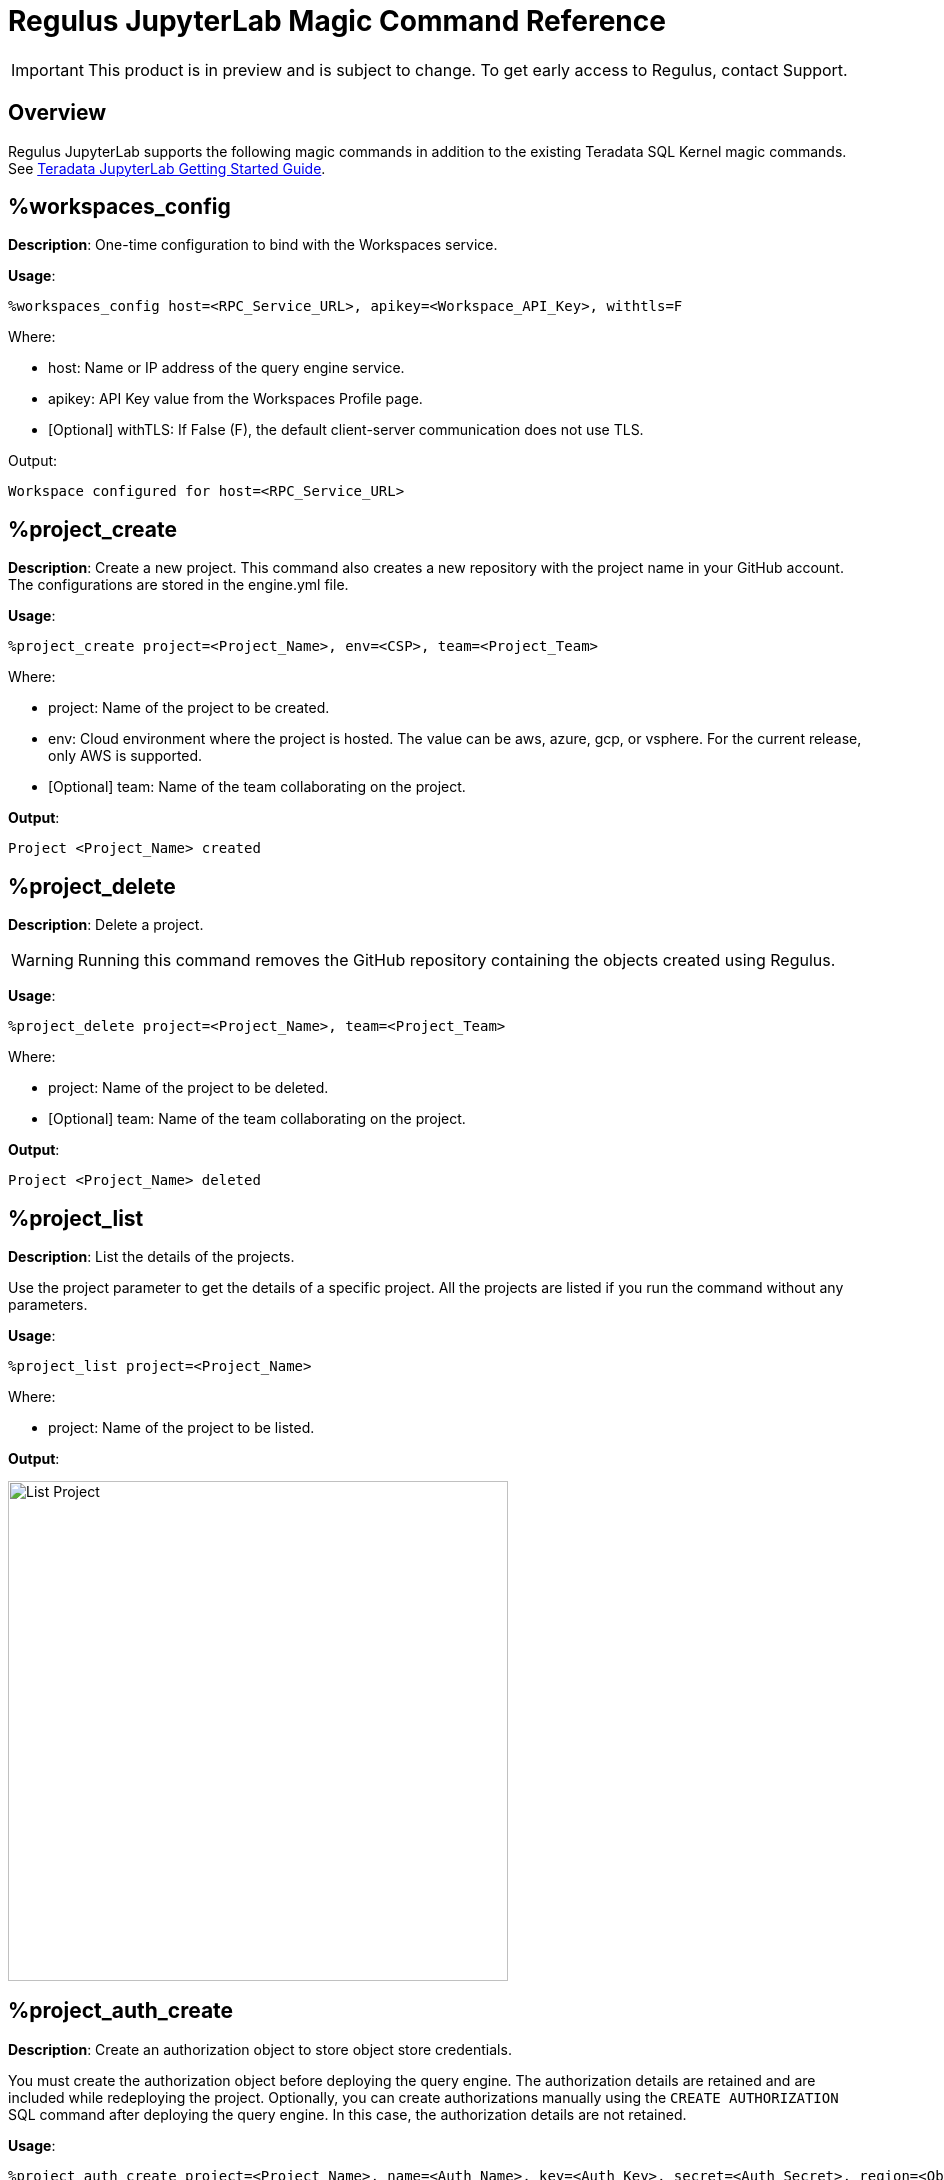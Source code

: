 = Regulus JupyterLab Magic Command Reference
:experimental:
:page-author: Thripti Aravind
:page-email: thripti.aravind@teradata.com
:page-revdate: April 10th, 2023
:description: Learn about Regulus JupyterLab magic commands.
:keywords: Regulus, Workspaces, Query Engine

IMPORTANT: This product is in preview and is subject to change. To get early access to Regulus, contact Support.

== Overview

Regulus JupyterLab supports the following magic commands in addition to the existing Teradata SQL Kernel magic commands. See link:https://github.com/Teradata/jupyterextensions/blob/master/notebooks/sql/GettingStarted.ipynb[Teradata JupyterLab Getting Started Guide]. 

== %workspaces_config

**Description**: One-time configuration to bind with the Workspaces service. 

**Usage**: 

[source, bash, id="magic_workspaces_config", role="content-editable emits-gtm-events"]
----
%workspaces_config host=<RPC_Service_URL>, apikey=<Workspace_API_Key>, withtls=F
----
Where:

* host:  Name or IP address of the query engine service. 

* apikey: API Key value from the Workspaces Profile page.

* [Optional] withTLS: If False (F), the default client-server communication does not use TLS.

Output:

----
Workspace configured for host=<RPC_Service_URL>
----

== %project_create

**Description**: Create a new project. This command also creates a new repository with the project name in your GitHub account. The configurations are stored in the engine.yml file.

**Usage**:

[source, bash, id="magic_project_create", role="content-editable emits-gtm-events"]
----
%project_create project=<Project_Name>, env=<CSP>, team=<Project_Team>
----
Where:

* project: Name of the project to be created.

* env: Cloud environment where the project is hosted. The value can be aws, azure, gcp, or vsphere. For the current release, only AWS is supported.

* [Optional] team: Name of the team collaborating on the project. 

**Output**:
----
Project <Project_Name> created
----

== %project_delete

**Description**: Delete a project.

WARNING: Running this command removes the GitHub repository containing the objects created using Regulus.

**Usage**:
[source, bash, id="magic_project_delete", role="content-editable emits-gtm-events"]
----
%project_delete project=<Project_Name>, team=<Project_Team>
----
Where:

* project: Name of the project to be deleted.

* [Optional] team: Name of the team collaborating on the project.

**Output**:
----
Project <Project_Name> deleted
----


== %project_list

**Description**: List the details of the projects. 

Use the project parameter to get the details of a specific project. All the projects are listed if you run the command without any parameters.

**Usage**:
[source, bash, id="magic_project_list", role="content-editable emits-gtm-events"]
----
%project_list project=<Project_Name>
----
Where:

* project: Name of the project to be listed.

**Output**:

image::regulus/regulus.project.list.png[List Project, width=500]


== %project_auth_create

**Description**: Create an authorization object to store object store credentials.

You must create the authorization object before deploying the query engine. The authorization details are retained and are included while redeploying the project. Optionally, you can create authorizations manually using the `CREATE AUTHORIZATION` SQL command after deploying the query engine. In this case, the authorization details are not retained. 


**Usage**:
[source, bash, id="magic_auth_create", role="content-editable emits-gtm-events"]
----
%project_auth_create project=<Project_Name>, name=<Auth_Name>, key=<Auth_Key>, secret=<Auth_Secret>, region=<ObjectStore_Region>
----
Where:

* project: Name of the project.	

* name:	Authorization name for the object store.

* key: Authorization key of the object store.	

* secret: Authorization secret access ID of the object store.	

* region: Region of the object store; local for the local object store.	

**Output**:

----
Authorization 'name' created
----

== %project_auth_delete

**Description**: Remove an object store authorization.

**Usage**:
[source, bash, id="magic_auth_delete", role="content-editable emits-gtm-events"]
----
%project_auth_delete project=<Project_Name>, name=<Auth_Name>
----
Where:

* project: Name of the project.
* name:	Authorization name for the object store.

**Output**:
----
Authorization 'name' deleted
----

== %project_auth_list

**Description**: List object store authorizations that are created for a project.

**Usage**:
[source, bash, id="magic_auth_list", role="content-editable emits-gtm-events"]
----
%project_auth_list project=<Project_Name>
----
Where:

* project: Name of the project.

**Output**:

image::regulus/regulus.auth.list.png[List Auth, width=500]

== %project_engine_deploy

**Description**: Deploy a query engine for the project. The deployment process will take a few minutes to complete. On successful deployment, a password is generated.

**Usage**:
[source, bash, id="magic_engine_deploy", role="content-editable emits-gtm-events"]
----
%project_engine_deploy project=<Project_Name>, size=<Size_of_Engine>, node=<Number_of_Nodes>, subnet=<Subnet_id>, region=<Region>, secgroups=<Security_Group>, cidrs=<CIDR>
----
Where:

* project:	Name of the project.	
* size: Size of the query engine. The value can be:
** small
** medium
** large
** extralarge	
* [Optional] node: Number of query engine nodes to be deployed. The default value is 1.
* [Optional] subnet: Subnet used for the query engine if there are no default values from the service.	
* [Optional] region: Region used for the query engine if there are no default values from service.
* [Optional] secgroups: List of security groups for the VPC in each region. If you don't specify a security group, the query engine is automatically associated with the default security group for the VPC. 
* [Optional] cidr: List of CIDR addresses used for the query engine.

         
**Output**:
----
Started deploying.
Success: Compute Engine setup, look at the connection manager
----

image::regulus/regulus.engine.deploy.png[Deploy Engine, width=500]

== %project_engine_suspend

**Description**: Stop the query engine after you're done with your work.

**Usage**:
[source, bash, id="magic_engine_suspend", role="content-editable emits-gtm-events"]
----
%project_engine_suspend <Project_Name>
----
Where:

* project: Name of the project.	

**Output**:

----
Started suspend. Success: connection removed
Success: Suspending Compute Engine		
----

== %project_engine_list

**Description**: View the list of query engines deployed for your project.

**Usage**:
[source, bash, id="magic_engine_list", role="content-editable emits-gtm-events"]
----
%project_engine_list project=<Project_Name>
----
Where:

* project: Name of the project.	

**Output**:

image::regulus/regulus.engine.list.png[Engine List, width=500]

== %project_user_list

**Description**: View the list of collaborators assigned to the project.

**Usage**:
[source, bash, id="magic_project_user_list", role="content-editable emits-gtm-events"]
----
%project_user_list project=<Project_Name>
----

Where:

* [Optional] project: Name of the project.	

**Output**:

image::regulus/regulus.user.list.png[User List, width=500]

== %project_backup

**Description**: Back up your project metadata and object definition inside the query engine.

**Usage**:
[source, bash, id="magic_project_backup", role="content-editable emits-gtm-events"]
----
%project_backup project=<Project_Name>
----
Where:

* project:	Name of the project. 

**Output**:
----
Backup of the object definitions created
----

== %project_restore

**Description**: Restore your project metadata and object definition from your GitHub repository.

**Usage**:
[source, bash, id="magic_project_restore", role="content-editable emits-gtm-events"]
----
%project_restore project=<Project_Name>, gitref=<Git_Reference>
----
Where:

* project:	Name of the project.
* [Optional] gitref: Git reference.

**Output**:
----
Restore of the object definitions done
----

== %help

**Description**: View the list of magics provided with Regulus-Teradata SQL CE Kernel.

**Usage**:
[source, bash, id="magic_help", role="content-editable emits-gtm-events"]
----
%help
----
Additionally, you can see detailed help messages per command.

**Usage**:
[source, bash, id="magic_command_help", role="content-editable emits-gtm-events"]
----
%help <command>
----


